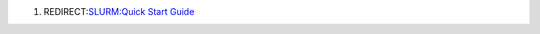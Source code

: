 .. contents::
   :depth: 3
..

#. REDIRECT:\ `SLURM:Quick Start Guide </SLURM:Quick_Start_Guide>`__
